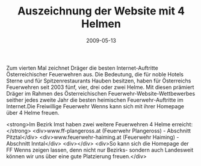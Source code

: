 #+TITLE: Auszeichnung der Website mit 4 Helmen
#+DATE: 2009-05-13
#+FACEBOOK_URL: 

Zum vierten Mal zeichnet Dräger die besten Internet-Auftritte Österreichischer Feuerwehren aus. Die Bedeutung, die für noble Hotels Sterne und für Spitzenrestaurants Hauben besitzen, haben für Österreichs Feuerwehren seit 2003 fünf, vier, drei oder zwei Helme. Mit diesen prämiert Dräger im Rahmen des Österreichischen Feuerwehr-Website-Wettbewerbes seither jedes zweite Jahr die besten heimischen Feuerwehr-Auftritte im Internet.Die Freiwillige Feuerwehr Wenns kann sich mit ihrer Homepage über 4 Helme freuen.

<strong>Im Bezirk Imst haben zwei weitere Feuerwehren 4 Helme erreicht:</strong>
<div>www.ff-plangeross.at (Feuerwehr Plangeross) - Abschnitt Pitztal</div>
<div>www.feuerwehr-haiming.at (Feuerwehr Haiming) - Abschnitt Inntal</div>
<div></div>
<div>So kann sich die Homepage der FF Wenns zeigen lassen, denn nicht nur Bezirks- sondern auch Landesweit können wir uns über eine gute Platzierung freuen.</div>
